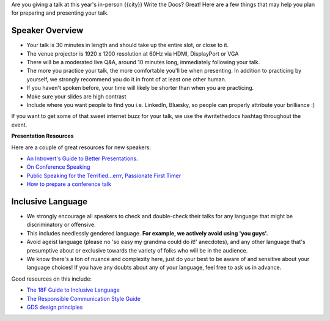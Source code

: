 Are you giving a talk at this year's in-person {{city}} Write the Docs? Great! Here are a
few things that may help you plan for preparing and presenting your talk.

Speaker Overview
~~~~~~~~~~~~~~~~

- Your talk is 30 minutes in length and should take up the entire slot, or close to it.
- The venue projector is 1920 x 1200 resolution at 60Hz via HDMI, DisplayPort or VGA
- There will be a moderated live Q&A, around 10 minutes long, immediately following your talk.
- The more you practice your talk, the more comfortable you'll be when presenting. In addition to practicing by yourself, we strongly recommend you do it in front of at least one other human.
- If you haven't spoken before, your time will likely be shorter than when you are practicing.
- Make sure your slides are high contrast
- Include where you want people to find you i.e. LinkedIn, Bluesky, so people can properly attribute your brilliance :)

If you want to get some of that sweet internet buzz for your talk, we use the #writethedocs hashtag throughout the event.

**Presentation Resources**

Here are a couple of great resources for new speakers:

- `An Introvert's Guide to Better Presentations <https://medium.com/@mathowie/an-introverts-guide-to-better-presentations-be7e772b2cb5>`__.
- `On Conference Speaking <https://hynek.me/articles/speaking/>`__
- `Public Speaking for the Terrified...errr, Passionate First Timer <https://sardoodle.substack.com/p/public-speaking-for-the-terrifiederrr>`__
- `How to prepare a conference talk <http://wunder.schoenaberselten.com/2016/02/16/how-to-prepare-and-write-a-tech-conference-talk/>`__

Inclusive Language
~~~~~~~~~~~~~~~~~~~

- We strongly encourage all speakers to check and double-check their talks for any language that might be discriminatory or offensive.
- This includes needlessly gendered language. **For example, we actively avoid using 'you guys'.**
- Avoid ageist language (please no 'so easy my grandma could do it!' anecdotes), and any other language that's presumptive about or exclusive towards the variety of folks who will be in the audience.
- We know there's a ton of nuance and complexity here, just do your best to be aware of and sensitive about your language choices! If you have any doubts about any of your language, feel free to ask us in advance.

Good resources on this include:

- `The 18F Guide to Inclusive Language <https://content-guide.18f.gov/inclusive-language/>`__
- `The Responsible Communication Style Guide <https://rcstyleguide.com/>`__
- `GDS design principles <https://www.gov.uk/guidance/government-design-principles#this-is-for-everyone>`__

